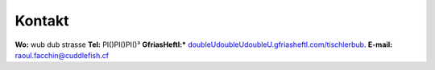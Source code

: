 -------
Kontakt
-------

**Wo:** wub dub strasse
**Tel:** PI()PI()PI()³
**GfriasHeftl:*** `doubleUdoubleUdoubleU.gfriasheftl.com/tischlerbub <http://facebook.com/rf>`_.
**E-mail:** raoul.facchin@cuddlefish.cf
